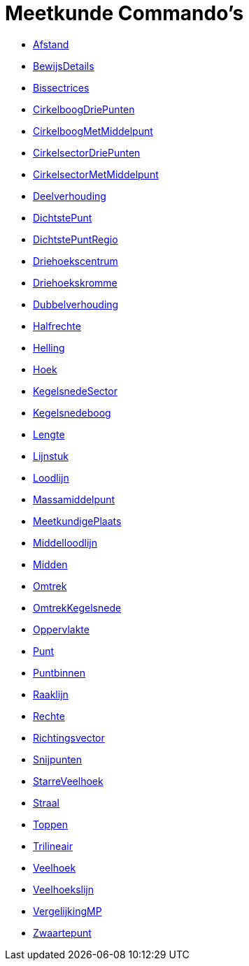 = Meetkunde Commando's
:page-en: commands/Geometry_Commands
ifdef::env-github[:imagesdir: /nl/modules/ROOT/assets/images]

* xref:/commands/Afstand.adoc[Afstand]
* xref:/commands/BewijsDetails.adoc[BewijsDetails]
* xref:/commands/Bissectrices.adoc[Bissectrices]
* xref:/commands/CirkelboogDriePunten.adoc[CirkelboogDriePunten]
* xref:/commands/CirkelboogMetMiddelpunt.adoc[CirkelboogMetMiddelpunt]
* xref:/commands/CirkelsectorDriePunten.adoc[CirkelsectorDriePunten]
* xref:/commands/CirkelsectorMetMiddelpunt.adoc[CirkelsectorMetMiddelpunt]
* xref:/commands/Deelverhouding.adoc[Deelverhouding]
* xref:/commands/DichtstePunt.adoc[DichtstePunt]
* xref:/commands/DichtstePuntRegio.adoc[DichtstePuntRegio]
* xref:/commands/Driehoekscentrum.adoc[Driehoekscentrum]
* xref:/commands/Driehoekskromme.adoc[Driehoekskromme]
* xref:/commands/Dubbelverhouding.adoc[Dubbelverhouding]
* xref:/commands/Halfrechte.adoc[Halfrechte]
* xref:/commands/Helling.adoc[Helling]
* xref:/commands/Hoek.adoc[Hoek]
* xref:/commands/KegelsnedeSector.adoc[KegelsnedeSector]
* xref:/commands/Kegelsnedeboog.adoc[Kegelsnedeboog]
* xref:/commands/Lengte.adoc[Lengte]
* xref:/commands/Lijnstuk.adoc[Lijnstuk]
* xref:/commands/Loodlijn.adoc[Loodlijn]
* xref:/commands/Massamiddelpunt.adoc[Massamiddelpunt]
* xref:/commands/MeetkundigePlaats.adoc[MeetkundigePlaats]
* xref:/commands/Middelloodlijn.adoc[Middelloodlijn]
* xref:/commands/Midden.adoc[Midden]
* xref:/commands/Omtrek.adoc[Omtrek]
* xref:/commands/OmtrekKegelsnede.adoc[OmtrekKegelsnede]
* xref:/commands/Oppervlakte.adoc[Oppervlakte]
* xref:/commands/Punt.adoc[Punt]
* xref:/commands/Puntbinnen.adoc[Puntbinnen]
* xref:/commands/Raaklijn.adoc[Raaklijn]
* xref:/commands/Rechte.adoc[Rechte]
* xref:/commands/Richtingsvector.adoc[Richtingsvector]
* xref:/commands/Snijpunten.adoc[Snijpunten]
* xref:/commands/StarreVeelhoek.adoc[StarreVeelhoek]
* xref:/commands/Straal.adoc[Straal]
* xref:/commands/Toppen.adoc[Toppen]
* xref:/commands/Trilineair.adoc[Trilineair]
* xref:/commands/Veelhoek.adoc[Veelhoek]
* xref:/commands/Veelhoekslijn.adoc[Veelhoekslijn]
* xref:/commands/VergelijkingMP.adoc[VergelijkingMP]
* xref:/commands/Zwaartepunt.adoc[Zwaartepunt]
